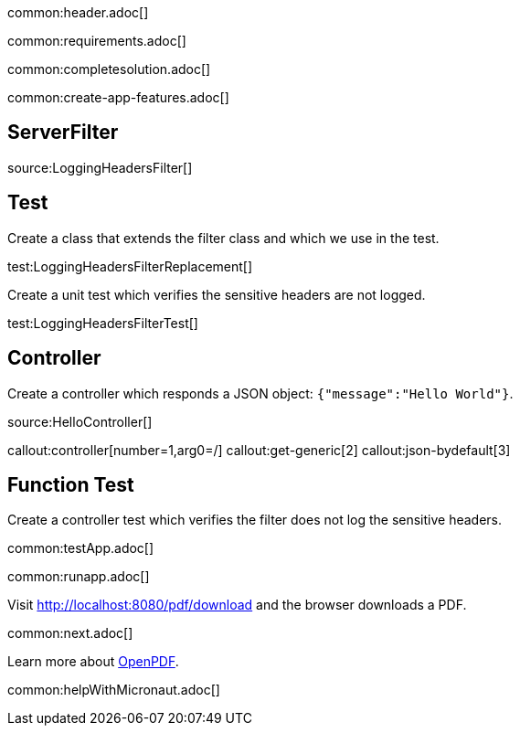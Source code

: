 common:header.adoc[]

common:requirements.adoc[]

common:completesolution.adoc[]

common:create-app-features.adoc[]


== ServerFilter

source:LoggingHeadersFilter[]

== Test

Create a class that extends the filter class and which we use in the test.

test:LoggingHeadersFilterReplacement[]

Create a unit test which verifies the sensitive headers are not logged.

test:LoggingHeadersFilterTest[]


== Controller

Create a controller which responds a JSON object: `{"message":"Hello World"}`.

source:HelloController[]

callout:controller[number=1,arg0=/]
callout:get-generic[2]
callout:json-bydefault[3]

== Function Test

Create a controller test which verifies the filter does not log the sensitive headers.

common:testApp.adoc[]

common:runapp.adoc[]

Visit http://localhost:8080/pdf/download and the browser downloads a PDF.

common:next.adoc[]

Learn more about https://github.com/LibrePDF/OpenPDF[OpenPDF].

common:helpWithMicronaut.adoc[]


